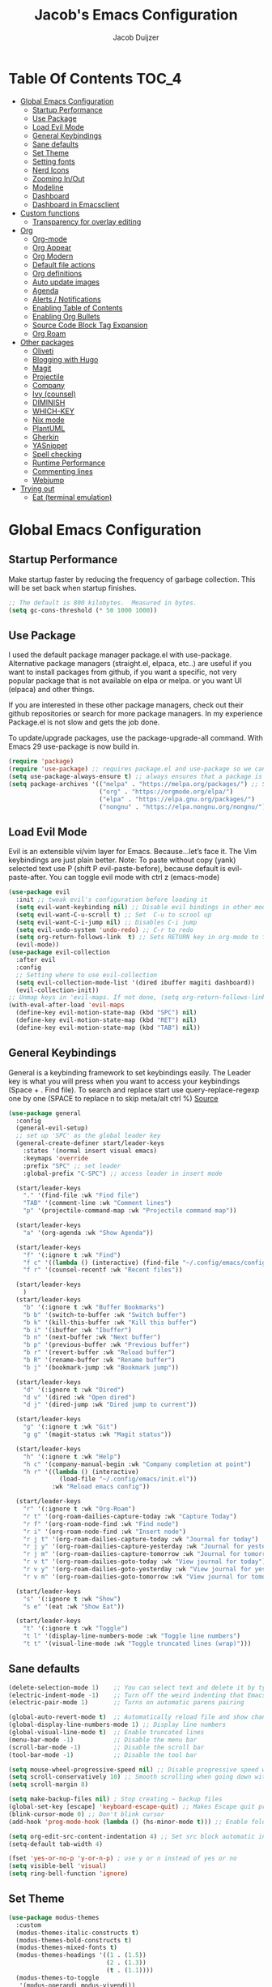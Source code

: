 #+Title: Jacob's Emacs Configuration
#+Author: Jacob Duijzer
#+Description: 
#+Startup: showeverything
#+Options: toc:2

* Table Of Contents :TOC_4:
- [[#global-emacs-configuration][Global Emacs Configuration]]
  - [[#startup-performance][Startup Performance]]
  - [[#use-package][Use Package]]
  - [[#load-evil-mode][Load Evil Mode]]
  - [[#general-keybindings][General Keybindings]]
  - [[#sane-defaults][Sane defaults]]
  - [[#set-theme][Set Theme]]
  - [[#setting-fonts][Setting fonts]]
  - [[#nerd-icons][Nerd Icons]]
  - [[#zooming-inout][Zooming In/Out]]
  - [[#modeline][Modeline]]
  - [[#dashboard][Dashboard]]
  - [[#dashboard-in-emacsclient][Dashboard in Emacsclient]]
- [[#custom-functions][Custom functions]]
  - [[#transparency-for-overlay-editing][Transparency for overlay editing]]
- [[#org][Org]]
  - [[#org-mode][Org-mode]]
  - [[#org-appear][Org Appear]]
  - [[#org-modern][Org Modern]]
  - [[#default-file-actions][Default file actions]]
  - [[#org-definitions][Org definitions]]
  - [[#auto-update-images][Auto update images]]
  - [[#agenda][Agenda]]
  - [[#alerts--notifications][Alerts / Notifications]]
  - [[#enabling-table-of-contents][Enabling Table of Contents]]
  - [[#enabling-org-bullets][Enabling Org Bullets]]
  - [[#source-code-block-tag-expansion][Source Code Block Tag Expansion]]
  - [[#org-roam][Org Roam]]
- [[#other-packages][Other packages]]
  - [[#oliveti][Oliveti]]
  - [[#blogging-with-hugo][Blogging with Hugo]]
  - [[#magit][Magit]]
  - [[#projectile][Projectile]]
  - [[#company][Company]]
  - [[#ivy-counsel][Ivy (counsel)]]
  - [[#diminish][DIMINISH]]
  - [[#which-key][WHICH-KEY]]
  - [[#nix-mode][Nix mode]]
  - [[#plantuml][PlantUML]]
  - [[#gherkin][Gherkin]]
  - [[#yasnippet][YASnippet]]
  - [[#spell-checking][Spell checking]]
  - [[#runtime-performance][Runtime Performance]]
  - [[#commenting-lines][Commenting lines]]
  - [[#webjump][Webjump]]
- [[#trying-out][Trying out]]
  - [[#eat-terminal-emulation][Eat (terminal emulation)]]

* Global Emacs Configuration

** Startup Performance
Make startup faster by reducing the frequency of garbage collection. This will be set back when startup finishes.
#+begin_src emacs-lisp
    ;; The default is 800 kilobytes.  Measured in bytes.
    (setq gc-cons-threshold (* 50 1000 1000))
#+end_src

** Use Package
I used the default package manager package.el with use-package. Alternative package managers (straight.el, elpaca, etc..) are useful if you want to
install packages from github, if you want a specific, not very popular package that is not available on elpa or melpa.
or you want UI (elpaca) and other things.

If you are interested in these other package managers, check out their github repositories or search for more package managers.
In my experience Package.el is not slow and gets the job done.

To update/upgrade packages, use the package-upgrade-all command.
With Emacs 29 use-package is now build in.
#+begin_src emacs-lisp
    (require 'package)
    (require 'use-package) ;; requires package.el and use-package so we can use it
    (setq use-package-always-ensure t) ;; always ensures that a package is installed
    (setq package-archives '(("melpa" . "https://melpa.org/packages/") ;; Sets default package repositories
                             ("org" . "https://orgmode.org/elpa/")
                             ("elpa" . "https://elpa.gnu.org/packages/")
                             ("nongnu" . "https://elpa.nongnu.org/nongnu/"))) ;; For Eat Terminal
#+end_src

** Load Evil Mode
Evil is an extensible vi/vim layer for Emacs.  Because…let’s face it.  The Vim keybindings are just plain better.
Note: To paste without copy (yank) selected text use P (shift P evil-paste-before), because default is evil-paste-after.
You can toggle evil mode with ctrl z (emacs-mode)
#+begin_src emacs-lisp
    (use-package evil
      :init ;; tweak evil's configuration before loading it
      (setq evil-want-keybinding nil) ;; Disable evil bindings in other modes (It's not consistent and not good)
      (setq evil-want-C-u-scroll t) ;; Set  C-u to scrool up
      (setq evil-want-C-i-jump nil) ;; Disables C-i jump
      (setq evil-undo-system 'undo-redo) ;; C-r to redo
      (setq org-return-follows-link  t) ;; Sets RETURN key in org-mode to follow links
      (evil-mode))
    (use-package evil-collection
      :after evil
      :config
      ;; Setting where to use evil-collection
      (setq evil-collection-mode-list '(dired ibuffer magiti dashboard))
      (evil-collection-init))
    ;; Unmap keys in 'evil-maps. If not done, (setq org-return-follows-link t) will not work
    (with-eval-after-load 'evil-maps
      (define-key evil-motion-state-map (kbd "SPC") nil)
      (define-key evil-motion-state-map (kbd "RET") nil)
      (define-key evil-motion-state-map (kbd "TAB") nil))
#+end_src

** General Keybindings
General is a keybinding framework to set keybindings easily.
The Leader key is what you will press when you want to access your keybindings (Space + . Find file).
To search and replace start use query-replace-regexp one by one (SPACE to replace n to skip meta/alt ctrl %) [[https://stackoverflow.com/questions/270930/using-emacs-to-recursively-find-and-replace-in-text-files-not-already-open][Source]]
#+begin_src emacs-lisp
(use-package general
  :config
  (general-evil-setup)
  ;; set up 'SPC' as the global leader key
  (general-create-definer start/leader-keys
    :states '(normal insert visual emacs)
    :keymaps 'override
    :prefix "SPC" ;; set leader
    :global-prefix "C-SPC") ;; access leader in insert mode

  (start/leader-keys
    "." '(find-file :wk "Find file")
    "TAB" '(comment-line :wk "Comment lines")
    "p" '(projectile-command-map :wk "Projectile command map"))

  (start/leader-keys
	"a" '(org-agenda :wk "Show Agenda"))

  (start/leader-keys
    "f" '(:ignore t :wk "Find")
    "f c" '((lambda () (interactive) (find-file "~/.config/emacs/config.org")) :wk "Edit emacs config")
    "f r" '(counsel-recentf :wk "Recent files"))

  (start/leader-keys
	)
  (start/leader-keys
    "b" '(:ignore t :wk "Buffer Bookmarks")
    "b b" '(switch-to-buffer :wk "Switch buffer")
    "b k" '(kill-this-buffer :wk "Kill this buffer")
    "b i" '(ibuffer :wk "Ibuffer")
    "b n" '(next-buffer :wk "Next buffer")
    "b p" '(previous-buffer :wk "Previous buffer")
    "b r" '(revert-buffer :wk "Reload buffer")
    "b R" '(rename-buffer :wk "Rename buffer")
    "b j" '(bookmark-jump :wk "Bookmark jump"))

  (start/leader-keys
    "d" '(:ignore t :wk "Dired")
    "d v" '(dired :wk "Open dired")
    "d j" '(dired-jump :wk "Dired jump to current"))

  (start/leader-keys
    "g" '(:ignore t :wk "Git")
    "g g" '(magit-status :wk "Magit status"))

  (start/leader-keys
    "h" '(:ignore t :wk "Help")
    "h c" '(company-manual-begin :wk "Company completion at point")
    "h r" '((lambda () (interactive)
              (load-file "~/.config/emacs/init.el"))
            :wk "Reload emacs config"))

  (start/leader-keys
	"r" '(:ignore t :wk "Org-Roam")
	"r t" '(org-roam-dailies-capture-today :wk "Capture Today")
	"r f" '(org-roam-node-find :wk "Find node")
	"r i" '(org-roam-node-find :wk "Insert node")
	"r j t" '(org-roam-dailies-capture-today :wk "Journal for today")
	"r j y" '(org-roam-dailies-capture-yesterday :wk "Journal for yesterday")
	"r j m" '(org-roam-dailies-capture-tomorrow :wk "Journal for tomorrow")
	"r v t" '(org-roam-dailies-goto-today :wk "View journal for today")
	"r v y" '(org-roam-dailies-goto-yesterday :wk "View journal for yesterday")
	"r v m" '(org-roam-dailies-goto-tomorrow :wk "View journal for tomorrow"))
  
  (start/leader-keys
    "s" '(:ignore t :wk "Show")
    "s e" '(eat :wk "Show Eat"))

  (start/leader-keys
    "t" '(:ignore t :wk "Toggle")
    "t l" '(display-line-numbers-mode :wk "Toggle line numbers")
    "t t" '(visual-line-mode :wk "Toggle truncated lines (wrap)")))
#+end_src

#+RESULTS:
: t


** Sane defaults
#+begin_src emacs-lisp
    (delete-selection-mode 1)    ;; You can select text and delete it by typing.
    (electric-indent-mode -1)    ;; Turn off the weird indenting that Emacs does by default.
    (electric-pair-mode 1)       ;; Turns on automatic parens pairing

    (global-auto-revert-mode t)  ;; Automatically reload file and show changes if the file has changed
    (global-display-line-numbers-mode 1) ;; Display line numbers
    (global-visual-line-mode t)  ;; Enable truncated lines
    (menu-bar-mode -1)           ;; Disable the menu bar
    (scroll-bar-mode -1)         ;; Disable the scroll bar
    (tool-bar-mode -1)           ;; Disable the tool bar

    (setq mouse-wheel-progressive-speed nil) ;; Disable progressive speed when scrolling
    (setq scroll-conservatively 10) ;; Smooth scrolling when going down with scroll margin
    (setq scroll-margin 8)

    (setq make-backup-files nil) ; Stop creating ~ backup files
    (global-set-key [escape] 'keyboard-escape-quit) ;; Makes Escape quit prompts (Minibuffer Escape)
    (blink-cursor-mode 0) ;; Don't blink cursor
    (add-hook 'prog-mode-hook (lambda () (hs-minor-mode t))) ;; Enable folding hide/show globally

    (setq org-edit-src-content-indentation 4) ;; Set src block automatic indent to 4 instead of 2.
    (setq-default tab-width 4)

    (fset 'yes-or-no-p 'y-or-n-p) ; use y or n instead of yes or no
    (setq visible-bell 'visual)
    (setq ring-bell-function 'ignore)
#+end_src

** Set Theme

#+begin_src emacs-lisp
(use-package modus-themes
  :custom
  (modus-themes-italic-constructs t)
  (modus-themes-bold-constructs t)
  (modus-themes-mixed-fonts t)
  (modus-themes-headings '((1 . (1.5))
                           (2 . (1.3))
                           (t . (1.1))))
  (modus-themes-to-toggle
   '(modus-operandi modus-vivendi))
  :bind
  (("C-c w m" . modus-themes-toggle)
   ("C-c w M" . modus-themes-select))
  :init
  (load-theme 'modus-vivendi :no-confirm))
#+end_src

#+RESULTS:
: modus-themes-select

** Setting fonts

#+BEGIN_SRC emacs-lisp
(use-package mixed-pitch
  :hook
  (text-mode . mixed-pitch-mode))
#+END_SRC

#+RESULTS:
| mixed-pitch-mode | text-mode-hook-identify |

#+begin_src emacs-lisp
    (set-face-attribute 'default nil
                        :font "JetBrains Mono" ;; Set your favorite type of font or download JetBrains Mono
                        :height 120
                        :weight 'medium)
    ;; This sets the default font on all graphical frames created after restarting Emacs.
    ;; Does the same thing as 'set-face-attribute default' above, but emacsclient fonts
    ;; are not right unless I also add this method of setting the default font.
    ;; (add-to-list 'default-frame-alist '(font . "JetBrains Mono")) ;; Set your favorite font
    (setq-default line-spacing 2)
#+end_src

#+RESULTS:
: 2

** Nerd Icons
For icons and more helpful ui.
This is an icon set that can be used with dired, ibuffer and other Emacs programs.

Don't forget to use nerd-icons-install-fonts.

We use Nerd icons because it has more, better icons and all-the-icons only supports GUI.
While nerd-icons supports both GUI and TUI.
#+begin_src emacs-lisp
    (use-package nerd-icons
      :if (display-graphic-p))

    (use-package nerd-icons-dired
      :hook (dired-mode . (lambda () (nerd-icons-dired-mode t))))

    (use-package nerd-icons-ibuffer
      :hook (ibuffer-mode . nerd-icons-ibuffer-mode))
#+end_src

** Zooming In/Out
You can use the bindings CTRL plus =/- for zooming in/out.  You can also use CTRL plus the mouse wheel for zooming in/out.
#+begin_src emacs-lisp
    (global-set-key (kbd "C-+") 'text-scale-increase)
    (global-set-key (kbd "C--") 'text-scale-decrease)
	(global-set-key (kbd "C-0") 'text-scale-set)
    (global-set-key (kbd "<C-wheel-up>") 'text-scale-increase)
    (global-set-key (kbd "<C-wheel-down>") 'text-scale-decrease)
#+end_src

#+RESULTS:
: text-scale-decrease

** Modeline
Replace the default modeline with a pretier more useful.
#+begin_src emacs-lisp
    (use-package doom-modeline
      :init (doom-modeline-mode 1)
      :config
      (setq doom-modeline-height 25      ;; sets modeline height
            doom-modeline-bar-width 5    ;; sets right bar width
            doom-modeline-persp-name t   ;; adds perspective name to modeline
            doom-modeline-persp-icon t)) ;; adds folder icon next to persp name
#+end_src

** Dashboard 

#+begin_src emacs-lisp
(use-package dashboard
    :init      ;; tweak dashboard config before loading it
    (setq dashboard-set-heading-icons t)
    (setq dashboard-set-file-icons t)
    (setq dashboard-set-init-info t)
    ;;(setq dashboard-banner-logo-title "Emacs Is More Than A Text Editor!")
    ;;(setq dashboard-startup-banner 'logo) ;; use standard emacs logo as banner
    (setq dashboard-startup-banner "~/.emacs.d/emacs-dash.png")  ;; use custom image as banner
    (setq dashboard-center-content nil) ;; set to 't' for centered content
    (setq dashboard-set-footer nil)
    (setq dashboard-items '((recents . 5)
                            (agenda . 5 )
                            (bookmarks . 3)
                            (projects . 3)
                            (registers . 3)))
  :config
  (dashboard-setup-startup-hook)
  (dashboard-modify-heading-icons '((recents . "file-text")
            (bookmarks . "book"))))
#+end_src

** Dashboard in Emacsclient
This setting ensures that emacsclient always opens on *dashboard* rather than *scratch*.

#+begin_src emacs-lisp
(setq initial-buffer-choice (lambda () (get-buffer "*dashboard*")))
#+end_src

* Custom functions

** Transparency for overlay editing

Does not work for nixos, so disabled.
#+begin_src emacs-lisp
        ;;    (defun toggle-transparency ()
        ;;   (interactive)
        ;;   (let ((alpha (frame-parameter nil 'alpha)))
        ;;     (set-frame-parameter
        ;;      nil 'alpha
        ;;      (if (eql (cond ((numberp alpha) alpha)
        ;;                     ((numberp (cdr alpha)) (cdr alpha))
        ;;                     ;; Also handle undocumented (<active> <inactive>) form.
        ;;                     ((numberp (cadr alpha)) (cadr alpha)))
        ;;               100)
        ;;          '(85 . 50) '(100 . 100)))))
        ;; (global-set-key (kbd "<f9>") 'toggle-transparency)

;;         (defvar my-display-transparency nil)
;;         (defun my-toggle-transparency ()
;;           (interactive)
;;           (if (eq my-display-transparency nil)
;;             (progn
;;               (set-frame-parameter nil 'alpha-background 50)
;;               (set-frame-parameter nil 'alpha 50)
;;                             (setq my-display-transparency 't))
;;             (progn
;;                     (set-frame-parameter nil 'alpha-background 100)
;;                     (set-frame-parameter nil 'alpha 100)
;;             (message "%s" my-display-transparency)
;;             (setq my-display-transparency nil))))
;;
;;         (global-set-key (kbd "<f9>") 'my-toggle-transparency)
;;
;;(set-frame-parameter (selected-frame) 'alpha-background 40)
;;(add-to-list 'default-frame-alist '(alpha-background . 40))
#+end_src

* Org

** Org-mode

#+BEGIN_SRC emacs-lisp
(use-package org
  :ensure t
  :defer t
  :config
  (define-key org-mode-map
    (kbd "RET") 'org-return-indent)
  (evil-define-key 'normal org-mode-map
    (kbd "TAB") 'org-cycle)
  :custom
  (org-export-with-drawers nil)
  (org-expert-with-todo-keywords nil)
  (org-export-with-broken-links t)
  (org-export-with-toc nil)
  (org-export-with-smart-quotes t))
#+END_SRC

** Org Appear

#+BEGIN_SRC emacs-lisp
(use-package org-appear
  :hook
  (org-mode . org-appear-mode))
#+END_SRC

** Org Modern

Still trying this out, not sure if I like it.

#+BEGIN_SRC emacs-lisp
(use-package org-modern
  :hook
  (org-mode . global-org-modern-mode)
  :custom
  (org-modern-keyword nil)
  (org-modern-checkbox nil)
  (org-modern-table nil))
#+END_SRC

#+RESULTS:
| global-org-modern-mode | org-appear-mode | org-tempo-setup | (lambda nil (org-bullets-mode 1)) | org-indent-mode | toc-org-enable | (lambda nil (visual-line-mode 1)) | #[0 \300\301\302\303\304$\207 [add-hook change-major-mode-hook org-fold-show-all append local] 5] | #[0 \300\301\302\303\304$\207 [add-hook change-major-mode-hook org-babel-show-result-all append local] 5] | org-babel-result-hide-spec | org-babel-hide-all-hashes |

** Default file actions

#+BEGIN_SRC emacs-lisp
(setq org-file-apps
  (quote
    ((auto-mode . emacs)
    ("\\.x?html?\\'" . "/etc/profiles/per-user/jacob/bin/vivaldi %s"))))
#+END_SRC

** Org definitions

#+BEGIN_SRC emacs-lisp
(setq-default org-startup-indented t
      org-pretty-entities t
      org-use-sub-superscripts "{}"
      org-hide-emphasis-markers t
      org-startup-with-inline-images t
      org-image-actual-width '(800))

(add-hook 'org-mode-hook
  (lambda ()
    (visual-line-mode 1)))
(setq org-directory "~/Documents/org"
  org-default-notes-file (expand-file-name "inbox.org" org-directory)
  org-ellipsis " ▼ "
  org-log-done 'time
  org-journal-dir "~/Documents/org/journal/"
  org-journal-date-format "%B %d, %Y (%A) "
  org-journal-file-format "%Y-%m-%d.org"
  org-hide-emphasis-markers t)
(setq org-src-preserve-indentation nil
  org-src-tab-acts-natively t
  org-edit-src-content-indentation 0
  org-adapt-indentation t)

(setq org-image-actual-width 800)
#+END_SRC

** Auto update images

#+BEGIN_SRC emacs-lisp
(add-hook 'org-babel-after-execute-hook
          (lambda ()
            (when org-inline-image-overlays
              (org-redisplay-inline-images))))
#+END_SRC

** Agenda

#+BEGIN_SRC emacs-lisp

;; start with Monday as first day of the week
(setq calendar-week-start-day 1)
;;
;;(nvmap :prefix "SPC"
;;    "a" 'org-agenda)
#+END_SRC

#+RESULTS:

** Alerts / Notifications

Shows D-Bus reminders for org files. To blacklist items, add a "PERSONAL" tag.

    #+BEGIN_SRC emacs-lisp
    ;;    (use-package org-alert
    ;;  :ensure t
    ;;  :custom (alert-default-style 'notifications)
    ;;  :config
    ;;  (setq org-alert-interval 300
    ;;    org-alert-notification-title "Org Alert Reminders!")
    ;;  (org-alert-enable))

    ;; More advanced package org-wild-notifier
    (use-package org-wild-notifier
            :ensure t
            :custom
            (alert-default-style 'notifications)
            (org-wild-notifier-alert-time '(1 15 30))
            (org-wild-notifier-keyword-whitelist nil)
            (org-wild-notifier-tags-blacklist '("PERSONAL"))
            (org-wild-notifier-notification-title "Org Reminder!")
            :config
            (org-wild-notifier-mode 1))
    #+END_SRC

** Enabling Table of Contents
#+begin_src emacs-lisp
    (use-package toc-org
      :commands toc-org-enable
      :init (add-hook 'org-mode-hook 'toc-org-enable))
#+end_src

** Enabling Org Bullets
Org-bullets gives us attractive bullets rather than asterisks.
#+begin_src emacs-lisp
    (add-hook 'org-mode-hook 'org-indent-mode)
    (use-package org-bullets)
    (add-hook 'org-mode-hook (lambda () (org-bullets-mode 1)))
#+end_src

** Source Code Block Tag Expansion
Org-tempo is not a separate package but a module within org that can be enabled.
Org-tempo allows for '<s' followed by TAB to expand to a begin_src tag.
#+begin_src emacs-lisp
    (with-eval-after-load 'org
      (require 'org-tempo))
#+end_src

** Org Roam

TODO: Create table with commands

| COMMAND                            | DESCRIPTION       | KEYBINDING |
|------------------------------------+-------------------+------------|
| org-roam-buffer-toggle             | Toggle buffer     | SPC r t    |
| org-roam-node-find                 | Find node         | SPC r f    |
| org-roam-node-insert               | Insert node       | SPC r i    |
| org-roam-dailies-capture-today     | Capture today     | SPC r j t  |
| org-roam-dailies-goto-today        | View today        | SPC r v t  |
| org-roam-dailies-capture-yesterday | Capture yesterday | SPC r j y  |
| org-roam-dailies-goto-yesterday    | View yesterday    | SPC r v y  |
| org-roam-dailies-capture-tomorrow  | Capture tomorrow  | SPC r j m  |
| org-roam-dailies-goto-tomorrow     | View tomorrow     | SPC r v m  |

#+BEGIN_SRC emacs-lisp
(use-package org-roam
  :ensure t
  :init
  (setq org-roam-v2-ack t)
  :custom
  (org-roam-directory "~/Documents/org/RoamNotes")
  (org-roam-completion-everywhere t)
  (org-roam-capture-templates
   '(("d" "default" plain
      "%?"
      :if-new (file+head "%<%Y%m%d%H%M%S>-${slug}.org" "#+TITLE: ${title}\n")
      :unnarrowed t)
     ("n" "notes" plain
      "\n%?"
      :if-new (file+head "%<%Y%m%d%H%M%S>-${slug}.org" "#+TITLE: ${title}\n")
      :unnarrowed t)))
  :config
  (org-roam-db-autosync-mode))

(setq org-roam-dailies-capture-templates
	  '(
		("d" "Journal" entry "* %?"
		 :if-new (file+head+olp "%<%Y-%m-%d>.org"
								"#+title: %<%Y-%m-%d>\n#+filetags: %<:%Y:%B:>\n"
								("Journal")))
		("m" "Meeting" entry "* MEETING %? %U\nWith: \n"
		 :if-new (file+head+olp "%<%Y-%m-%d>.org"
								"#+title: %<%Y-%m-%d>\n#+filetags: %<%Y:%B:>\n"
								("Meeting")))
		("n" "Note" entry "* NOTE %? %U\n"
		 :if-new (file+head+olp "%<%Y-%m-%d>.org"
								"#+title: %<%Y-%m-%d>\n#+filetags: %<:%Y:%B:>\n"
								("Note")))
		("s" "Standup" entry "* STANDUP %U\n  Team: %?\n\n*** Yesterday\n\n*** Today\n\n*** Impediments\n\n"
		 :if-new (file+head+olp "%<%Y-%m-%d>.org"
								"#+title: %<%Y-%m-%d>\n#+filetags: %<%Y:%B:>\n"
								("Standup")))
		("t" "To do" entry "* TODO %?"
		 :if-new (file+head+olp "%<%Y-%m-%d>.org"
								"#+title: %<%Y-%m-%d>\n#+filetags: %<:%Y:%B:>\n"
								("To do")))))
#+END_SRC

* Other packages

** Oliveti
#+BEGIN_SRC emacs-lisp
(use-package olivetti
  :demand t
  :bind
  (("<f9>" . my/distraction-free)))

(defun my/distraction-free ()
  "Distraction-free writing environment using Olivetti package."
  (interactive)
  (if (equal olivetti-mode nil)
      (progn
        (window-configuration-to-register 1)
        (delete-other-windows)
        (text-scale-set 1.5)
        (global-display-line-numbers-mode 0) 
        (olivetti-mode t))
    (progn
      (if (eq (length (window-list)) 1)
          (jump-to-register 1))
      (olivetti-mode 0)
      (global-display-line-numbers-mode 1) 
      (text-scale-set 0))))
#+END_SRC

#+RESULTS:
: ews-distraction-free

** Blogging with Hugo

#+begin_src emacs-lisp
;; Github Flavored Markdown exporter for org mode
(use-package ox-gfm
  :ensure t
  :after org
  :config
  (eval-after-load "org"
    '(require 'ox-gfm nil t)))

(use-package ox-hugo
  :ensure t
  :after ox)
#+end_src

#+RESULTS:

** Magit
Complete text-based user interface to Git.
#+begin_src emacs-lisp
    (use-package magit
      :commands magit-status)
#+end_src

** Projectile
Projectile is a project interaction library for Emacs.
#+begin_src emacs-lisp
    (use-package projectile
      :config
      (projectile-mode 1)
      :init
      (setq projectile-switch-project-action #'projectile-dired)
      (setq projectile-project-search-path '(("~/Projects/github" . 1) ("~/Projects/Spielerei" . 1) ("~/Projects/work" . 1)))) ;; . 1 means only search first subdirectory level for projects
    ;; Use Bookmarks for non git projects
#+end_src

** Company
Company is a text completion framework for Emacs. The name stands for “complete anything”.
Completion will start automatically after you type a few letters.
Use M-n and M-p to select, <tab> to complete.
#+begin_src emacs-lisp
    (use-package company
      :defer 2
      :diminish
      :bind (:map company-active-map
                  ("<tab>" . company-complete-selection)) ;; You can delete the :bind region to use return (default)
      :custom
      (company-begin-commands '(self-insert-command))
      (company-idle-delay 0.0)
      (company-minimum-prefix-length 1)
      (company-show-numbers t)
      (company-tooltip-align-annotations 't)
      (global-company-mode t))

    (use-package company-box
      :after compan
      :diminish
      :hook (company-mode . company-box-mode))
#+end_src

** Ivy (counsel)
Ivy, a generic completion mechanism for Emacs.
Counsel, a collection of Ivy-enhanced versions of common Emacs commands.
Ivy-rich allows us to add descriptions alongside the commands in M-x.
#+begin_src emacs-lisp
    (use-package counsel
      :after ivy
      :diminish
      :config (counsel-mode))

    (use-package ivy
      :bind
      ;; ivy-resume resumes the last Ivy-based completion.
      (("C-c C-r" . ivy-resume)
       ("C-x B" . ivy-switch-buffer-other-window))
      :diminish
      :custom
      (setq ivy-use-virtual-buffers t)
      (setq ivy-count-format "(%d/%d) ")
      (setq enable-recursive-minibuffers t)
      :config
      (ivy-mode))

    (use-package nerd-icons-ivy-rich
      :init
      (nerd-icons-ivy-rich-mode 1)
      (ivy-rich-mode 1))

    (use-package ivy-rich
      :after ivy
      :init (ivy-rich-mode 1) ;; this gets us descriptions in M-x.
      :custom
      (ivy-virtual-abbreviate 'full
                              ivy-rich-switch-buffer-align-virtual-buffer t
                              ivy-rich-path-style 'abbrev)
      :config
      (ivy-set-display-transformer 'ivy-switch-buffer
                                   'ivy-rich-switch-buffer-transformer))
    (use-package counsel-projectile
      :config (counsel-projectile-mode))
#+end_src

** DIMINISH
This package implements hiding or abbreviation of the modeline displays (lighters) of minor-modes.
With this package installed, you can add ‘:diminish’ to any use-package block to hide that particular mode in the modeline.
#+begin_src emacs-lisp
    (use-package diminish)
#+end_src

** WHICH-KEY
Which-key is a helper utility for keychords (which key to press)
#+begin_src emacs-lisp
    (use-package which-key
      :init
      (which-key-mode 1)
      :diminish
      :config
      (setq which-key-side-window-location 'bottom
            which-key-sort-order #'which-key-key-order-alpha
            which-key-sort-uppercase-first nil
            which-key-add-column-padding 1
            which-key-max-display-columns nil
            which-key-min-display-lines 6
            which-key-side-window-slot -10
            which-key-side-window-max-height 0.25
            which-key-idle-delay 0.8
            which-key-max-description-length 25
            which-key-allow-imprecise-window-fit nil
            which-key-separator " → " ))
#+end_src

** Nix mode

#+begin_src emacs-lisp
(use-package nix-mode
    :mode "\\.nix\\'")
#+end_src

** PlantUML

#+begin_src emacs-lisp
(use-package plantuml-mode
  :ensure t
  :config
  (setq plantuml-jar-path "/nix/store/bmq93dqb6a9w7ip0qms7gzijbrajrsrp-plantuml-1.2023.10/lib/plantuml.jar")
  (setq org-plantuml-jar-path "/nix/store/bmq93dqb6a9w7ip0qms7gzijbrajrsrp-plantuml-1.2023.10/lib/plantuml.jar")
  (setq plantuml-default-exec-mode 'jar)
    (setq plantuml-executable-path "/etc/profiles/per-user/jacob/bin/plantuml")
  (setq plantuml-default-exec-mode 'executable)

  (add-to-list 'auto-mode-alist '("\\.plantuml\\'" . plantuml-mode))
  (add-to-list 'auto-mode-alist '("\\.pu\\'" . plantuml-mode))
  (add-to-list 'auto-mode-alist '("\\.puml\\'" . plantuml-mode))
  (setq plantuml-output-type "png"))
  (org-babel-do-load-languages 'org-babel-load-languages '((plantuml .t)))
  (with-eval-after-load 'ox-hugo
    (add-to-list 'org-hugo-special-block-type-properties '("mermaid" . (:raw t))))
#+end_src

** Gherkin

#+begin_src emacs-lisp
(require 'feature-mode)
(add-to-list 'auto-mode-alist '("\.feature$" . feature-mode))
#+end_src

** YASnippet

#+BEGIN_SRC emacs-lisp
(use-package yasnippet
  :config
  (setq yas-snippet-dirs '("~/Documents/org/yasnippets"))
  (yas-global-mode 1))
#+END_SRC

** Spell checking

 Usage:
 * Use f10 to set dictionary, german or english.
 * Press f12 to check spelling in the buffer.
 * Press f11 to go to the next spelling error, ispell shows corrections that can be chosen. If not needed skip with SPC.

#+BEGIN_SRC emacs-lisp

(global-set-key (kbd "<f12>") 'flyspell-buffer)
(global-set-key (kbd "<f11>") 'flyspell-check-next-highlighted-word)
(global-set-key (kbd "<f10>") 'fd-switch-dictionary)

(setq ispell-program-name "aspell")
;;(setq ispell-local-dictionary "nl")
;;(setq ispell-current-dictionary "nl")

(defun fd-switch-dictionary()
(interactive)
(let* ((dic ispell-current-dictionary)
        (change (if (string= dic "nl") "english" "nl")))
    (ispell-change-dictionary change)
    (message "Dictionary switched from %s to %s" dic change)))

(defun flyspell-check-next-highlighted-word ()
"Custom function to spell check next highlighted word"
(interactive)
(flyspell-goto-next-error)
(ispell-word))

#+END_SRC

** Runtime Performance
Dial the GC threshold back down so that garbage collection happens more frequently but in less time. We also increase Read Process Output Max so emacs can read more data.
#+begin_src emacs-lisp
    ;; Make gc pauses faster by decreasing the threshold.
    (setq gc-cons-threshold (* 2 1000 1000))
    ;; Increase the amount of data which Emacs reads from the process
    (setq read-process-output-max (* 1024 1024)) ;; 1mb
#+end_src

** Commenting lines

#+BEGIN_SRC emacs-lisp
(use-package evil-nerd-commenter
  :bind ("M-/" . evilnc-comment-or-uncomment-lines))
#+END_SRC

** Webjump

#+begin_src emacs-lisp
(use-package webjump
  :defer
  :ensure nil
  :bind ("C-x /" . webjump)
  :config
  (setq webjump-sites '(
						("Google" . [simple-query "google.com" "google.com/search?q=" ""])
						("GitHub" . [simple-query "github.com" "https://github.com/search?q=owner:jacobduijzer " "&type=repository"])
						("YouTube" . [simple-query "youtube.com/feed/subscriptions" "youtube.com/results?search_query=" ""])
)))
#+end_src

#+RESULTS:
: webjump

* Trying out

** Eat (terminal emulation)

Eat(Emulate A Terminal) is a terminal emulator within Emacs.
Its more portable and less overhead for users over like vterm or eshell.
We setup eat with eshell if you want to use bash, zsh etc.. Check out their git [[https://codeberg.org/akib/emacs-eat][repository]] how to do it.
#+begin_src emacs-lisp
(use-package eat
  :hook('eshell-load-hook #'eat-eshell-mode))
#+end_src

